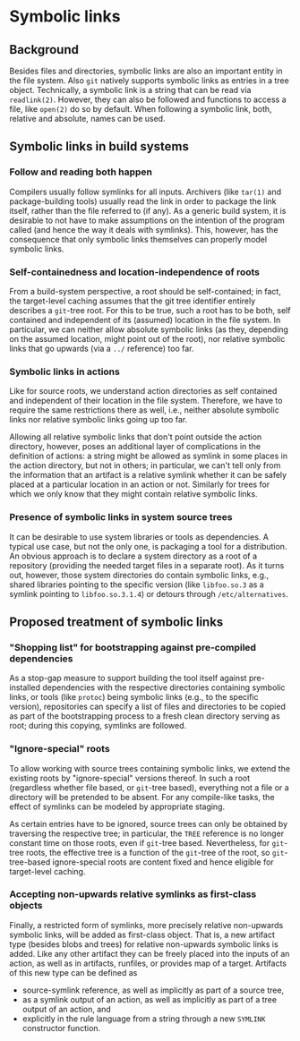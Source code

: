 * Symbolic links

** Background

Besides files and directories, symbolic links are also an important
entity in the file system. Also ~git~ natively supports symbolic
links as entries in a tree object. Technically, a symbolic link
is a string that can be read via ~readlink(2)~. However, they can
also be followed and functions to access a file, like ~open(2)~ do
so by default. When following a symbolic link, both, relative and
absolute, names can be used.

** Symbolic links in build systems

*** Follow and reading both happen

Compilers usually follow symlinks for all inputs. Archivers (like
~tar(1)~ and package-building tools) usually read the link in order
to package the link itself, rather than the file referred to (if
any). As a generic build system, it is desirable to not have to make
assumptions on the intention of the program called (and hence the
way it deals with symlinks). This, however, has the consequence that
only symbolic links themselves can properly model symbolic links.

*** Self-containedness and location-independence of roots

From a build-system perspective, a root should be self-contained; in
fact, the target-level caching assumes that the git tree identifier
entirely describes a ~git~-tree root. For this to be true, such a
root has to be both, self contained and independent of its (assumed)
location in the file system. In particular, we can neither allow
absolute symbolic links (as they, depending on the assumed location,
might point out of the root), nor relative symbolic links that go
upwards (via a ~../~ reference) too far.

*** Symbolic links in actions

Like for source roots, we understand action directories as self
contained and independent of their location in the file system.
Therefore, we have to require the same restrictions there as well,
i.e., neither absolute symbolic links nor relative symbolic links
going up too far.

Allowing all relative symbolic links that don't point outside the
action directory, however, poses an additional layer of complications
in the definition of actions: a string might be allowed as symlink
in some places in the action directory, but not in others; in
particular, we can't tell only from the information that an artifact
is a relative symlink whether it can be safely placed at a particular
location in an action or not. Similarly for trees for which we only
know that they might contain relative symbolic links.

*** Presence of symbolic links in system source trees

It can be desirable to use system libraries or tools as dependencies.
A typical use case, but not the only one, is packaging a tool for a
distribution. An obvious approach is to declare a system directory
as a root of a repository (providing the needed target files in a
separate root). As it turns out, however, those system directories
do contain symbolic links, e.g., shared libraries pointing to
the specific version (like ~libfoo.so.3~ as a symlink pointing to
~libfoo.so.3.1.4~) or detours through ~/etc/alternatives~.

** Proposed treatment of symbolic links

*** "Shopping list" for bootstrapping against pre-compiled dependencies

As a stop-gap measure to support building the tool itself against
pre-installed dependencies with the respective directories containing
symbolic links, or tools (like ~protoc~) being symbolic links (e.g.,
to the specific version), repositories can specify a list of files
and directories to be copied as part of the bootstrapping process
to a fresh clean directory serving as root; during this copying,
symlinks are followed.

*** "Ignore-special" roots

To allow working with source trees containing symbolic links, we
extend the existing roots by "ignore-special" versions thereof. In
such a root (regardless whether file based, or ~git~-tree based),
everything not a file or a directory will be pretended to be absent.
For any compile-like tasks, the effect of symlinks can be modeled
by appropriate staging.

As certain entries have to be ignored, source trees can only be
obtained by traversing the respective tree; in particular, the
~TREE~ reference is no longer constant time on those roots, even
if ~git~-tree based. Nevertheless, for ~git~-tree roots, the
effective tree is a function of the ~git~-tree of the root, so
~git~-tree-based ignore-special roots are content fixed and hence
eligible for target-level caching.

*** Accepting non-upwards relative symlinks as first-class objects

Finally, a restricted form of symlinks, more precisely relative
non-upwards symbolic links, will be added as first-class object.
That is, a new artifact type (besides blobs and trees) for relative
non-upwards symbolic links is added. Like any other artifact they
can be freely placed into the inputs of an action, as well as in
artifacts, runfiles, or provides map of a target. Artifacts of this
new type can be defined as
- source-symlink reference, as well as implicitly as part of a
  source tree,
- as a symlink output of an action, as well as implicitly as part
  of a tree output of an action, and
- explicitly in the rule language from a string through a new
  ~SYMLINK~ constructor function.
